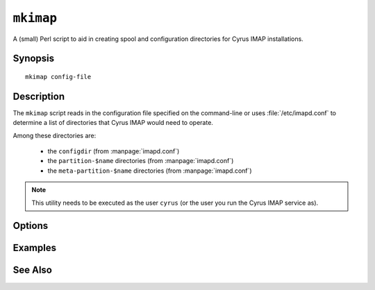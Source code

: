 .. _imap-admin-commands-mkimap:

==========
``mkimap``
==========

A (small) Perl script to aid in creating spool and configuration
directories for Cyrus IMAP installations.

Synopsis
========

.. parsed-literal::

    mkimap config-file

Description
===========

The ``mkimap`` script reads in the configuration file specified on the
command-line or uses :file:`/etc/imapd.conf` to determine a list of
directories that Cyrus IMAP would need to operate.

Among these directories are:

    *   the ``configdir`` (from :manpage:`imapd.conf`)

    *   the ``partition-$name`` directories (from :manpage:`imapd.conf`)

    *   the ``meta-partition-$name`` directories (from
        :manpage:`imapd.conf`)

.. NOTE::

    This utility needs to be executed as the user ``cyrus`` (or the user
    you run the Cyrus IMAP service as).

Options
=======

.. program:: mkimap

.. option:: config-file

    |cli-dash-c-text|

Examples
========

See Also
========
